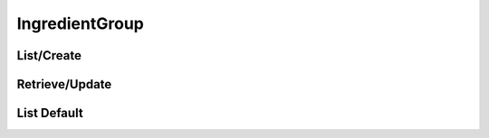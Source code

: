 ===============
IngredientGroup
===============

List/Create
===========

.. http:get:: /v1/business/ingredientgroup/

    **Pagination disabled.**

    List the ingredient groups of the store or create one with a POST request.

    Permissions: :doc:`/permissions/business/storeOwner`

    Authentication: :doc:`/authentication/employee`

    Serializer: :doc:`/serializers/business/shortIngredientGroup`


Retrieve/Update
===============

.. http:get:: /v1/business/ingredientgroup/(int:id)/

    Retrieve an ingredient group of the store or update one with a PATCH request.

    Permissions: :doc:`/permissions/business/storeOwner`

    Authentication: :doc:`/authentication/employee`

    Serializer: :doc:`/serializers/business/ingredientGroup`

    :query int id: :doc:`/serializers/business/ingredientGroup` ID


List Default
============

.. http:get:: /v1/business/ingredientgroup/default/(int:foodType)/

    **Pagination disabled.**

    List the default ingredient groups.

    Authentication: :doc:`/authentication/employee`

    Serializer: :doc:`/serializers/business/ingredientGroup`

    :query foodType id: optional :doc:`/serializers/global/foodType` ID to filter on
